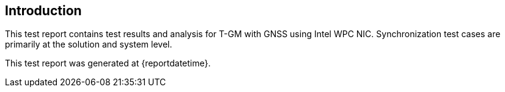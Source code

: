 == Introduction

This test report contains test results and analysis for T-GM with GNSS using Intel WPC NIC.
Synchronization test cases are primarily at the solution and system level.

This test report was generated at {reportdatetime}.
